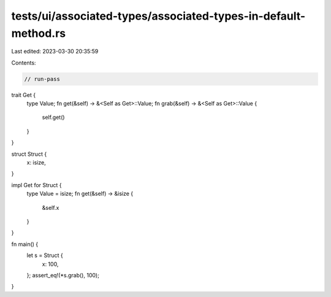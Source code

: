 tests/ui/associated-types/associated-types-in-default-method.rs
===============================================================

Last edited: 2023-03-30 20:35:59

Contents:

.. code-block:: rs

    // run-pass

trait Get {
    type Value;
    fn get(&self) -> &<Self as Get>::Value;
    fn grab(&self) -> &<Self as Get>::Value {
        self.get()
    }
}

struct Struct {
    x: isize,
}

impl Get for Struct {
    type Value = isize;
    fn get(&self) -> &isize {
        &self.x
    }
}

fn main() {
    let s = Struct {
        x: 100,
    };
    assert_eq!(*s.grab(), 100);
}


